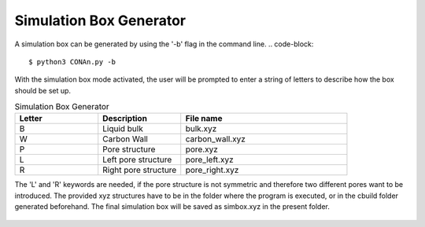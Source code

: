 Simulation Box Generator
========================

A simulation box can be generated by using the '-b' flag in the command line.
.. code-block::
    
    $ python3 CONAn.py -b

With the simulation box mode activated, the user will be prompted to enter a string of letters to describe how the box should be set up.

.. list-table:: Simulation Box Generator
   :widths: 25 25 50
   :header-rows: 1

   * - Letter
     - Description
     - File name
   * - B
     - Liquid bulk
     - bulk.xyz
   * - W
     - Carbon Wall
     - carbon_wall.xyz
   * - P
     - Pore structure
     - pore.xyz
   * - L
     - Left pore structure
     - pore_left.xyz
   * - R
     - Right pore structure
     - pore_right.xyz

The 'L' and 'R' keywords are needed, if the pore structure is not symmetric and therefore two different pores want to be introduced.
The provided xyz structures have to be in the folder where the program is executed, or in the cbuild folder generated beforehand. 
The final simulation box will be saved as simbox.xyz in the present folder.


.. figure:: ../pictures/simulation_box.png
   :width: 60%
   :class: align-center

    Simulation box of an ionic liquid between carbon walls and a pore, generated with the simulation box generator.
   



